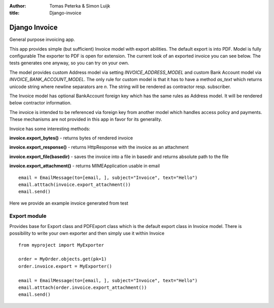 :author: Tomas Peterka & Simon Luijk
:title: Django-invoice

Django Invoice
==============

General purpose invoicing app.

This app provides simple (but sufficient) Invoice model with export abilities.
The default export is into PDF. Model is fully configurable 
The exporter to PDF is open for extension. The current look of an exported invoice you
can see below. The tests generates one anyway, so you can  try on your own.

The model provides custom Address model via setting `INVOICE_ADDRESS_MODEL` and custom
Bank Account model via `INVOICE_BANK_ACCOUNT_MODEL`. The only rule for custom model
is that it has to have a method `as_text` which returns unicode string where newline
separators are `\n`. The string will be rendered as contractor resp. subscriber.

The Invoice model has optional BankAccount foreign key which has the same rules as 
Address model. It will be rendered below contractor information.

The invoice is intended to be referenced via foreign key from another model which handles
access policy and payments. These mechanisms are not provided in this app in favor for its
generality.

Invoice has some interesting methods:

**invoice.export_bytes()** - returns bytes of rendered invoice

**invoice.export_response()** - returns HttpResponse with the invoice as an attachment

**invoice.export_file(basedir)** - saves the invoice into a file in basedir and returns absolute path to the file

**invoice.export_attachment()** - returns MIMEApplication usable in email ::

    email = EmailMessage(to=[email, ], subject="Invoice", text="Hello")
    email.atttach(invoice.export_attachment())
    email.send()

Here we provide an example invoice generated from test

.. image:: example.jpeg
    :align: right
    :class: right




Export module
-------------

Provides base for Export class and PDFExport class which is the default 
export class in Invoice model. There is possibility to write your own exporter
and then simply use it within Invoice ::

    from myproject import MyExporter
    
    order = MyOrder.objects.get(pk=1)
    order.invoice.export = MyExporter()

    email = EmailMessage(to=[email, ], subject="Invoice", text="Hello")
    email.atttach(order.invoice.export_attachment())
    email.send()



